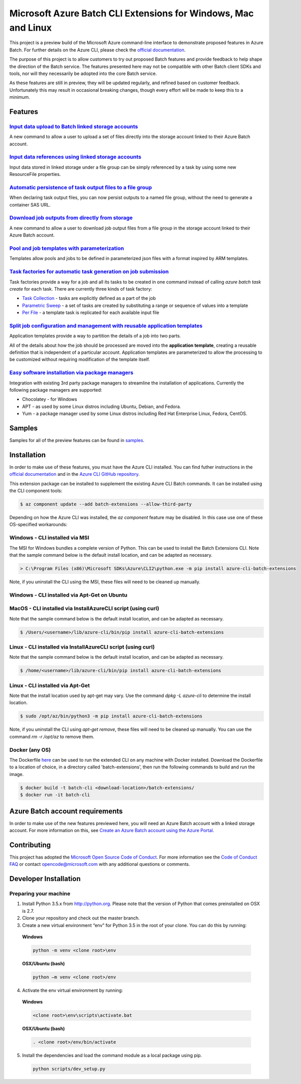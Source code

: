 Microsoft Azure Batch CLI Extensions for Windows, Mac and Linux
===============================================================

.. image:: https://travis-ci.org/Azure/azure-batch-cli-extensions.svg?branch=master
 :target: https://travis-ci.org/Azure/azure-batch-cli-extensions

This project is a preview build of the Microsoft Azure command-line interface to demonstrate proposed features in Azure Batch.
For further details on the Azure CLI, please check the `official documentation <https://docs.microsoft.com/en-us/cli/azure/install-azure-cli>`_.

The purpose of this project is to allow customers to try out proposed Batch features and provide feedback to help shape the direction of the Batch service.
The features presented here may not be compatible with other Batch client SDKs and tools, nor will they necessarily be adopted into the core Batch service.

As these features are still in preview, they will be updated regularly, and refined based on customer feedback.
Unfortunately this may result in occasional breaking changes, though every effort will be made to keep this to a minimum.

Features
--------

`Input data upload to Batch linked storage accounts <https://github.com/Azure/azure-batch-cli-extensions/blob/master/doc/inputFiles.md#input-file-upload>`_
+++++++++++++++++++++++++++++++++++++++++++++++++++++++++++++++++++++++++++++++++++++++++++++++++++++++++++++++++++++++++++++++++++++++++++++++++++++++++++

A new command to allow a user to upload a set of files directly into the storage account linked to their Azure Batch account.

`Input data references using linked storage accounts <https://github.com/Azure/azure-batch-cli-extensions/blob/master/doc/inputFiles.md#referencing-input-data>`_
+++++++++++++++++++++++++++++++++++++++++++++++++++++++++++++++++++++++++++++++++++++++++++++++++++++++++++++++++++++++++++++++++++++++++++++++++++++++++++++++++

Input data stored in linked storage under a file group can be simply referenced by a task by using some new ResourceFile properties. 

`Automatic persistence of task output files to a file group <https://github.com/Azure/azure-batch-cli-extensions/blob/master/doc/outputFiles.md>`_
+++++++++++++++++++++++++++++++++++++++++++++++++++++++++++++++++++++++++++++++++++++++++++++++++++++++++++++++++++++++++++++++++++++++++++++++++++

When declaring task output files, you can now persist outputs to a named file group, without the need to generate a container SAS URL.

`Download job outputs from directly from storage <https://github.com/Azure/azure-batch-cli-extensions/blob/master/doc/outputFiles.md#output-file-download>`_
++++++++++++++++++++++++++++++++++++++++++++++++++++++++++++++++++++++++++++++++++++++++++++++++++++++++++++++++++++++++++++++++++++++++++++++++++++++++++++

A new command to allow a user to download job output files from a file group in the storage account linked to their Azure Batch account.

`Pool and job templates with parameterization <https://github.com/Azure/azure-batch-cli-extensions/blob/master/doc/templates.md>`_
++++++++++++++++++++++++++++++++++++++++++++++++++++++++++++++++++++++++++++++++++++++++++++++++++++++++++++++++++++++++++++++++++

Templates allow pools and jobs to be defined in parameterized json files with a format inspired by ARM templates.

`Task factories for automatic task generation on job submission <https://github.com/Azure/azure-batch-cli-extensions/blob/master/doc/taskFactories.md>`_
++++++++++++++++++++++++++++++++++++++++++++++++++++++++++++++++++++++++++++++++++++++++++++++++++++++++++++++++++++++++++++++++++++++++++++++++++++++++

Task factories provide a way for a job and all its tasks to be created in one command instead
of calling `azure batch task create` for each task. There are currently three kinds of task factory:

* `Task Collection <https://github.com/Azure/azure-batch-cli-extensions/blob/master/doc/taskFactories.md#task-collection>`_ - tasks are explicitly defined as a part of the job
* `Parametric Sweep <https://github.com/Azure/azure-batch-cli-extensions/blob/master/doc/taskFactories.md#parametric-sweep>`_ - a set of tasks are created by substituting a range or sequence of values into a template 
* `Per File <https://github.com/Azure/azure-batch-cli-extensions/blob/master/doc/taskFactories.md#task-per-file>`_ - a template task is replicated for each available input file 

`Split job configuration and management with reusable application templates <https://github.com/Azure/azure-batch-cli-extensions/blob/master/doc/application-templates.md>`_
++++++++++++++++++++++++++++++++++++++++++++++++++++++++++++++++++++++++++++++++++++++++++++++++++++++++++++++++++++++++++++++++++++++++++++++++++++++++++++++++++++++++++++

Application templates provide a way to partition the details of a job into two parts.

All of the details about how the job should be processed are moved into the **application template**, creating a reusable definition that is independent of a particular account. Application templates are parameterized to allow the processing to be customized without requiring modification of the template itself.

`Easy software installation via package managers <https://github.com/Azure/azure-batch-cli-extensions/blob/master/doc/packages.md>`_
++++++++++++++++++++++++++++++++++++++++++++++++++++++++++++++++++++++++++++++++++++++++++++++++++++++++++++++++++++++++++++++++++++

Integration with existing 3rd party package managers to streamline the installation of applications. Currently the following package managers are supported:

* Chocolatey - for Windows
* APT - as used by some Linux distros including Ubuntu, Debian, and Fedora. 
* Yum - a package manager used by some Linux distros including  Red Hat Enterprise Linux, Fedora, CentOS. 


Samples
-------

Samples for all of the preview features can be found in `samples <https://github.com/Azure/azure-batch-cli-extensions/blob/master/samples>`_.

Installation
------------

In order to make use of these features, you must have the Azure CLI installed.
You can find futher instructions in the `official documentation <https://docs.microsoft.com/en-us/cli/azure/install-azure-cli>`_ and in the
`Azure CLI GitHub repository <https://github.com/azure/azure-cli>`_.

This extension package can be installed to supplement the existing Azure CLI Batch commands.
It can be installed using the CLI component tools:

.. code-block:: bash

    $ az component update --add batch-extensions --allow-third-party

Depending on how the Azure CLI was installed, the `az component` feature may be disabled. In this
case use one of these OS-specified workarounds:

Windows - CLI installed via MSI
+++++++++++++++++++++++++++++++

The MSI for Windows bundles a complete version of Python. This can be used to install the Batch Extensions CLI.
Note that the sample command below is the default install location, and can be adapted as necessary.

.. code-block:: bash

    > C:\Program Files (x86)\Microsoft SDKs\Azure\CLI2\python.exe -m pip install azure-cli-batch-extensions

Note, if you uninstall the CLI using the MSI, these files will need to be cleaned up manually.

Windows - CLI installed via Apt-Get on Ubuntu
+++++++++++++++++++++++++++++++++++++++++++++


MacOS - CLI installed via InstallAzureCLI script (using curl)
+++++++++++++++++++++++++++++++++++++++++++++++++++++++++++++

Note that the sample command below is the default install location, and can be adapted as necessary.

.. code-block:: bash

    $ /Users/<username>/lib/azure-cli/bin/pip install azure-cli-batch-extensions

Linux - CLI installed via InstallAzureCLI script (using curl)
+++++++++++++++++++++++++++++++++++++++++++++++++++++++++++++

Note that the sample command below is the default install location, and can be adapted as necessary.

.. code-block:: bash

    $ /home/<username>/lib/azure-cli/bin/pip install azure-cli-batch-extensions

Linux - CLI installed via Apt-Get
+++++++++++++++++++++++++++++++++

Note that the install location used by apt-get may vary. Use the command `dpkg -L azure-cli` to determine the 
install location.

.. code-block:: bash

    $ sudo /opt/az/bin/python3 -m pip install azure-cli-batch-extensions

Note, if you uninstall the CLI using `apt-get remove`, these files will need to be cleaned up manually.
You can use the command `rm -r /opt/az` to remove them.

Docker (any OS)
+++++++++++++++

The Dockerfile `here <https://github.com/Azure/azure-batch-cli-extensions/blob/master/Dockerfile>`_ can
be used to run the extended CLI on any machine with Docker installed.
Download the Dockerfile to a location of choice, in a directory called 'batch-extensions', then run the 
following commands to build and run the image.

.. code-block:: bash

    $ docker build -t batch-cli <download-location>/batch-extensions/
    $ docker run -it batch-cli


Azure Batch account requirements
--------------------------------

In order to make use of the new features previewed here, you will need an Azure Batch account with a linked storage account.
For more information on this, see `Create an Azure Batch account using the Azure Portal <https://azure.microsoft.com/documentation/articles/batch-account-create-portal>`_.

Contributing
------------

This project has adopted the `Microsoft Open Source Code of Conduct <https://opensource.microsoft.com/codeofconduct/>`_. For more information see the `Code of Conduct FAQ <https://opensource.microsoft.com/codeofconduct/faq/>`_ or contact `opencode@microsoft.com <mailto:opencode@microsoft.com>`_ with any additional questions or comments.

Developer Installation
----------------------

Preparing your machine
++++++++++++++++++++++
1.	Install Python 3.5.x from http://python.org. Please note that the version of Python that comes preinstalled on OSX is 2.7. 
2.	Clone your repository and check out the master branch.
3.	Create a new virtual environment “env” for Python 3.5 in the root of your clone. You can do this by running:

    **Windows**

    .. code-block:: bash

        python -m venv <clone root>\env

    **OSX/Ubuntu (bash)**

    .. code-block:: bash

        python –m venv <clone root>/env

4.	Activate the env virtual environment by running:

    **Windows**

    .. code-block:: bash

      <clone root>\env\scripts\activate.bat

    **OSX/Ubuntu (bash)**

    .. code-block:: bash

      . <clone root>/env/bin/activate

5.	Install the dependencies and load the command module as a local package using pip.

  .. code-block:: bash
  
    python scripts/dev_setup.py
